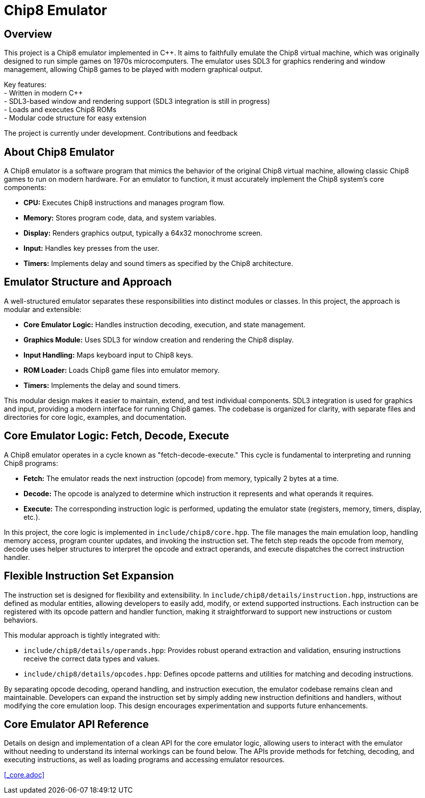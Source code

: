 = Chip8 Emulator

== Overview
:hardbreaks-option:

This project is a Chip8 emulator implemented in C++. It aims to faithfully emulate the Chip8 virtual machine, which was originally designed to run simple games on 1970s microcomputers. The emulator uses SDL3 for graphics rendering and window management, allowing Chip8 games to be played with modern graphical output.

Key features:
- Written in modern C++
- SDL3-based window and rendering support (SDL3 integration is still in progress)
- Loads and executes Chip8 ROMs
- Modular code structure for easy extension

The project is currently under development. Contributions and feedback

== About Chip8 Emulator

A Chip8 emulator is a software program that mimics the behavior of the original Chip8 virtual machine, allowing classic Chip8 games to run on modern hardware. For an emulator to function, it must accurately implement the Chip8 system's core components:

- **CPU:** Executes Chip8 instructions and manages program flow.
- **Memory:** Stores program code, data, and system variables.
- **Display:** Renders graphics output, typically a 64x32 monochrome screen.
- **Input:** Handles key presses from the user.
- **Timers:** Implements delay and sound timers as specified by the Chip8 architecture.

== Emulator Structure and Approach

A well-structured emulator separates these responsibilities into distinct modules or classes. In this project, the approach is modular and extensible:

- **Core Emulator Logic:** Handles instruction decoding, execution, and state management.
- **Graphics Module:** Uses SDL3 for window creation and rendering the Chip8 display.
- **Input Handling:** Maps keyboard input to Chip8 keys.
- **ROM Loader:** Loads Chip8 game files into emulator memory.
- **Timers:** Implements the delay and sound timers.

This modular design makes it easier to maintain, extend, and test individual components. SDL3 integration is used for graphics and input, providing a modern interface for running Chip8 games. The codebase is organized for clarity, with separate files and directories for core logic, examples, and documentation.

== Core Emulator Logic: Fetch, Decode, Execute

A Chip8 emulator operates in a cycle known as "fetch-decode-execute." This cycle is fundamental to interpreting and running Chip8 programs:

- **Fetch:** The emulator reads the next instruction (opcode) from memory, typically 2 bytes at a time.
- **Decode:** The opcode is analyzed to determine which instruction it represents and what operands it requires.
- **Execute:** The corresponding instruction logic is performed, updating the emulator state (registers, memory, timers, display, etc.).

In this project, the core logic is implemented in `include/chip8/core.hpp`. The file manages the main emulation loop, handling memory access, program counter updates, and invoking the instruction set. The fetch step reads the opcode from memory, decode uses helper structures to interpret the opcode and extract operands, and execute dispatches the correct instruction handler.

== Flexible Instruction Set Expansion

The instruction set is designed for flexibility and extensibility. In `include/chip8/details/instruction.hpp`, instructions are defined as modular entities, allowing developers to easily add, modify, or extend supported instructions. Each instruction can be registered with its opcode pattern and handler function, making it straightforward to support new instructions or custom behaviors.

This modular approach is tightly integrated with:

- `include/chip8/details/operands.hpp`: Provides robust operand extraction and validation, ensuring instructions receive the correct data types and values.
- `include/chip8/details/opcodes.hpp`: Defines opcode patterns and utilities for matching and decoding instructions.

By separating opcode decoding, operand handling, and instruction execution, the emulator codebase remains clean and maintainable. Developers can expand the instruction set by simply adding new instruction definitions and handlers, without modifying the core emulation loop. This design encourages experimentation and supports future enhancements.

== Core Emulator API Reference

Details on design and implementation of a clean API for the core emulator logic, allowing users to interact with the emulator without needing to understand its internal workings can be found below. The APIs provide methods for fetching, decoding, and executing instructions, as well as loading programs and accessing emulator resources.

<<_core.adoc>>
